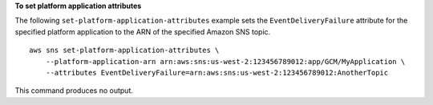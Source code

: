 **To set platform application attributes**

The following ``set-platform-application-attributes`` example sets the ``EventDeliveryFailure`` attribute for the specified platform application to the ARN of the specified Amazon SNS topic. ::

    aws sns set-platform-application-attributes \
        --platform-application-arn arn:aws:sns:us-west-2:123456789012:app/GCM/MyApplication \
        --attributes EventDeliveryFailure=arn:aws:sns:us-west-2:123456789012:AnotherTopic

This command produces no output.

